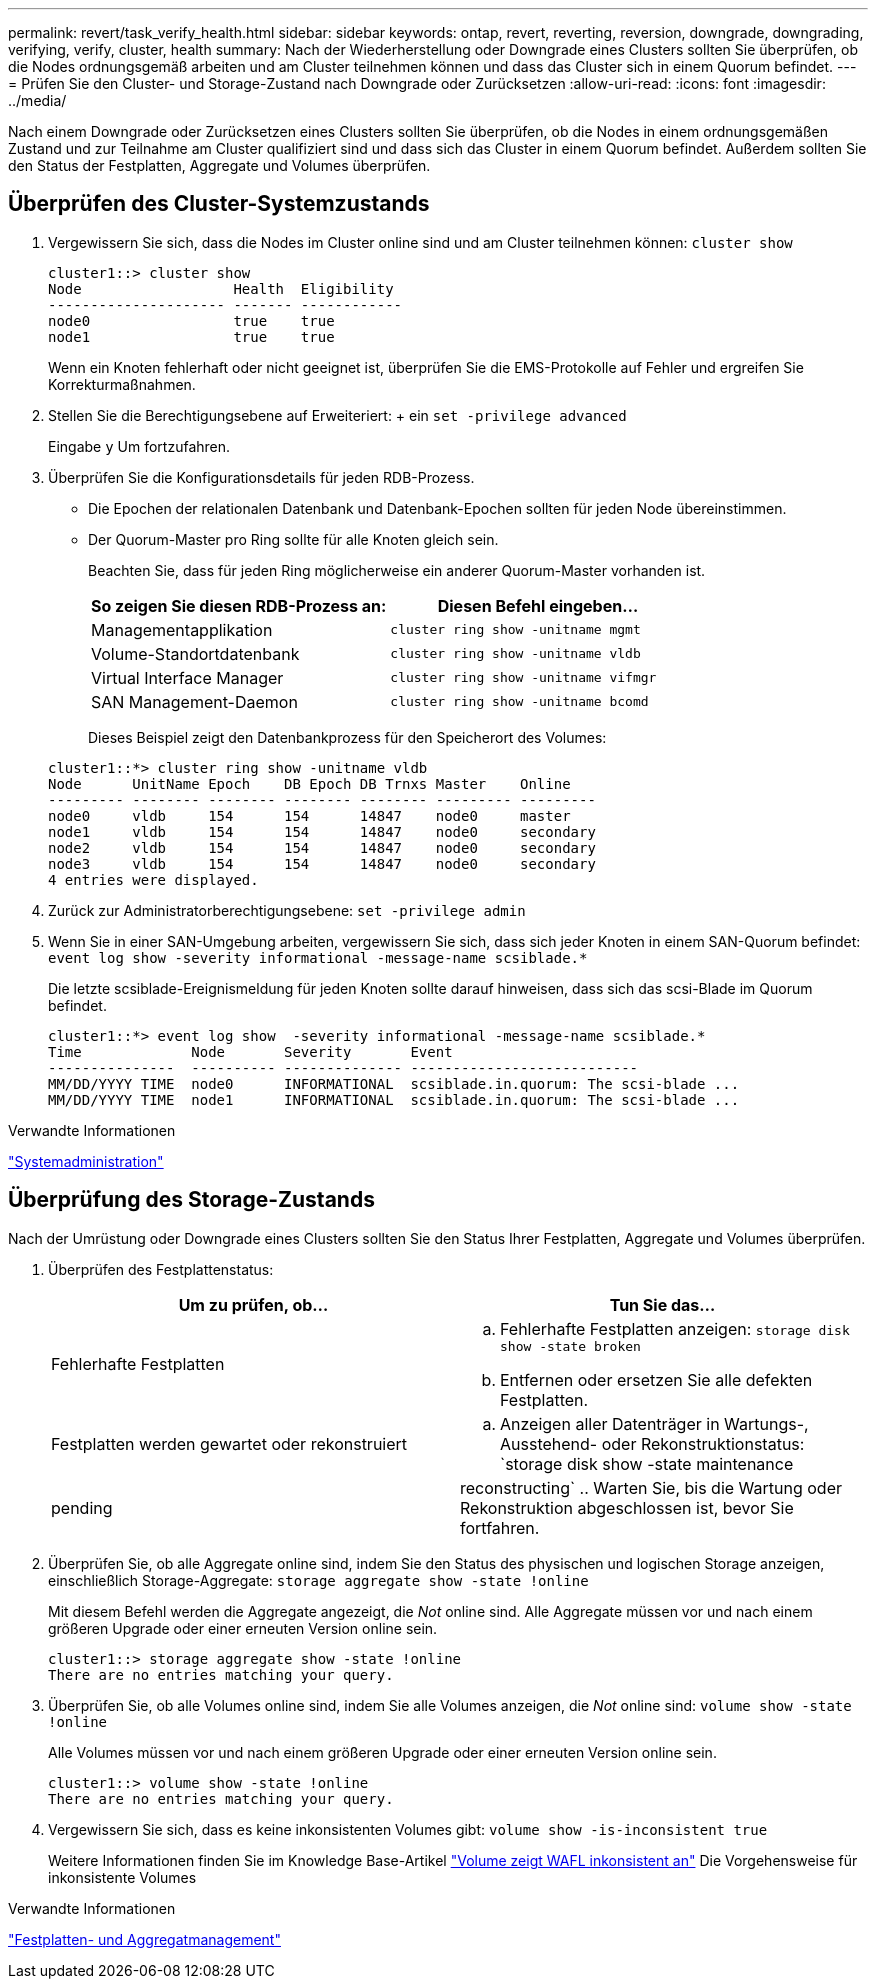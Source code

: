 ---
permalink: revert/task_verify_health.html 
sidebar: sidebar 
keywords: ontap, revert, reverting, reversion, downgrade, downgrading, verifying, verify, cluster, health 
summary: Nach der Wiederherstellung oder Downgrade eines Clusters sollten Sie überprüfen, ob die Nodes ordnungsgemäß arbeiten und am Cluster teilnehmen können und dass das Cluster sich in einem Quorum befindet. 
---
= Prüfen Sie den Cluster- und Storage-Zustand nach Downgrade oder Zurücksetzen
:allow-uri-read: 
:icons: font
:imagesdir: ../media/


[role="lead"]
Nach einem Downgrade oder Zurücksetzen eines Clusters sollten Sie überprüfen, ob die Nodes in einem ordnungsgemäßen Zustand und zur Teilnahme am Cluster qualifiziert sind und dass sich das Cluster in einem Quorum befindet. Außerdem sollten Sie den Status der Festplatten, Aggregate und Volumes überprüfen.



== Überprüfen des Cluster-Systemzustands

. Vergewissern Sie sich, dass die Nodes im Cluster online sind und am Cluster teilnehmen können: `cluster show`
+
[listing]
----
cluster1::> cluster show
Node                  Health  Eligibility
--------------------- ------- ------------
node0                 true    true
node1                 true    true
----
+
Wenn ein Knoten fehlerhaft oder nicht geeignet ist, überprüfen Sie die EMS-Protokolle auf Fehler und ergreifen Sie Korrekturmaßnahmen.

. Stellen Sie die Berechtigungsebene auf Erweiteriert: + ein
`set -privilege advanced`
+
Eingabe `y` Um fortzufahren.

. Überprüfen Sie die Konfigurationsdetails für jeden RDB-Prozess.
+
** Die Epochen der relationalen Datenbank und Datenbank-Epochen sollten für jeden Node übereinstimmen.
** Der Quorum-Master pro Ring sollte für alle Knoten gleich sein.
+
Beachten Sie, dass für jeden Ring möglicherweise ein anderer Quorum-Master vorhanden ist.

+
[cols="2*"]
|===
| So zeigen Sie diesen RDB-Prozess an: | Diesen Befehl eingeben... 


 a| 
Managementapplikation
 a| 
`cluster ring show -unitname mgmt`



 a| 
Volume-Standortdatenbank
 a| 
`cluster ring show -unitname vldb`



 a| 
Virtual Interface Manager
 a| 
`cluster ring show -unitname vifmgr`



 a| 
SAN Management-Daemon
 a| 
`cluster ring show -unitname bcomd`

|===
+
Dieses Beispiel zeigt den Datenbankprozess für den Speicherort des Volumes:



+
[listing]
----
cluster1::*> cluster ring show -unitname vldb
Node      UnitName Epoch    DB Epoch DB Trnxs Master    Online
--------- -------- -------- -------- -------- --------- ---------
node0     vldb     154      154      14847    node0     master
node1     vldb     154      154      14847    node0     secondary
node2     vldb     154      154      14847    node0     secondary
node3     vldb     154      154      14847    node0     secondary
4 entries were displayed.
----
. Zurück zur Administratorberechtigungsebene: `set -privilege admin`
. Wenn Sie in einer SAN-Umgebung arbeiten, vergewissern Sie sich, dass sich jeder Knoten in einem SAN-Quorum befindet: `event log show  -severity informational -message-name scsiblade.*`
+
Die letzte scsiblade-Ereignismeldung für jeden Knoten sollte darauf hinweisen, dass sich das scsi-Blade im Quorum befindet.

+
[listing]
----
cluster1::*> event log show  -severity informational -message-name scsiblade.*
Time             Node       Severity       Event
---------------  ---------- -------------- ---------------------------
MM/DD/YYYY TIME  node0      INFORMATIONAL  scsiblade.in.quorum: The scsi-blade ...
MM/DD/YYYY TIME  node1      INFORMATIONAL  scsiblade.in.quorum: The scsi-blade ...
----


.Verwandte Informationen
link:../system-admin/index.html["Systemadministration"]



== Überprüfung des Storage-Zustands

Nach der Umrüstung oder Downgrade eines Clusters sollten Sie den Status Ihrer Festplatten, Aggregate und Volumes überprüfen.

. Überprüfen des Festplattenstatus:
+
[cols="2*"]
|===
| Um zu prüfen, ob... | Tun Sie das... 


 a| 
Fehlerhafte Festplatten
 a| 
.. Fehlerhafte Festplatten anzeigen: `storage disk show -state broken`
.. Entfernen oder ersetzen Sie alle defekten Festplatten.




 a| 
Festplatten werden gewartet oder rekonstruiert
 a| 
.. Anzeigen aller Datenträger in Wartungs-, Ausstehend- oder Rekonstruktionstatus: `storage disk show -state maintenance|pending|reconstructing`
.. Warten Sie, bis die Wartung oder Rekonstruktion abgeschlossen ist, bevor Sie fortfahren.


|===
. Überprüfen Sie, ob alle Aggregate online sind, indem Sie den Status des physischen und logischen Storage anzeigen, einschließlich Storage-Aggregate: `storage aggregate show -state !online`
+
Mit diesem Befehl werden die Aggregate angezeigt, die _Not_ online sind. Alle Aggregate müssen vor und nach einem größeren Upgrade oder einer erneuten Version online sein.

+
[listing]
----
cluster1::> storage aggregate show -state !online
There are no entries matching your query.
----
. Überprüfen Sie, ob alle Volumes online sind, indem Sie alle Volumes anzeigen, die _Not_ online sind: `volume show -state !online`
+
Alle Volumes müssen vor und nach einem größeren Upgrade oder einer erneuten Version online sein.

+
[listing]
----
cluster1::> volume show -state !online
There are no entries matching your query.
----
. Vergewissern Sie sich, dass es keine inkonsistenten Volumes gibt: `volume show -is-inconsistent true`
+
Weitere Informationen finden Sie im Knowledge Base-Artikel link:https://kb.netapp.com/Advice_and_Troubleshooting/Data_Storage_Software/ONTAP_OS/Volume_Showing_WAFL_Inconsistent["Volume zeigt WAFL inkonsistent an"] Die Vorgehensweise für inkonsistente Volumes



.Verwandte Informationen
link:../disks-aggregates/index.html["Festplatten- und Aggregatmanagement"]
